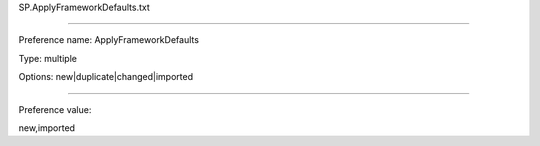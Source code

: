 SP.ApplyFrameworkDefaults.txt

----------

Preference name: ApplyFrameworkDefaults

Type: multiple

Options: new|duplicate|changed|imported

----------

Preference value: 



new,imported

























